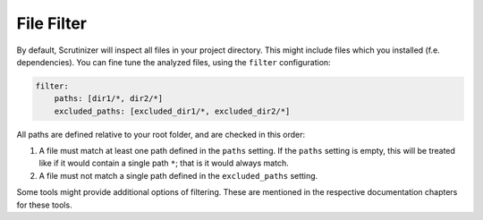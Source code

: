 File Filter
-----------
By default, Scrutinizer will inspect all files in your project directory. This might include files which you installed
(f.e. dependencies). You can fine tune the analyzed files, using the ``filter`` configuration:

.. code-block :: yaml

    filter:
        paths: [dir1/*, dir2/*]
        excluded_paths: [excluded_dir1/*, excluded_dir2/*]

All paths are defined relative to your root folder, and are checked in this order:

1. A file must match at least one path defined in the ``paths`` setting. If the ``paths`` setting is empty, this will be
   treated like if it would contain a single path ``*``; that is it would always match.

2. A file must not match a single path defined in the ``excluded_paths`` setting.

Some tools might provide additional options of filtering. These are mentioned in the respective documentation chapters
for these tools.
